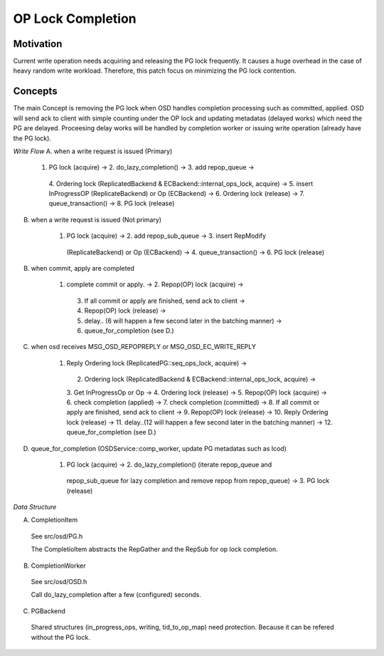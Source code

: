 ==================
OP Lock Completion
==================

Motivation
--------
Current write operation needs acquiring and releasing the PG lock frequently. 
It causes a huge overhead in the case of heavy random write workload.
Therefore, this patch focus on minimizing the PG lock contention.

Concepts
--------
The main Concept is removing the PG lock when OSD handles completion processing 
such as committed, applied. OSD will send ack to client with simple counting 
under the OP lock and updating metadatas (delayed works) which need the PG are 
delayed. Proceesing delay works will be handled by completion worker or issuing 
write operation (already have the PG lock).


*Write Flow*
A. when a write request is issued (Primary)

    1. PG lock (acquire) -> 2. do_lazy_completion() ->  3. add repop_queue -> 
      4. Ordering lock (ReplicatedBackend & ECBackend::internal_ops_lock, acquire) 
      -> 5. insert InProgressOP (ReplicateBackend) or Op (ECBackend) -> 
      6. Ordering lock (release) -> 7. queue_transaction() -> 8. PG lock (release)

B. when a write request is issued (Not primary)

    1. PG lock (acquire) -> 2. add repop_sub_queue -> 3. insert RepModify 
      (ReplicateBackend) or Op (ECBackend) -> 4. queue_transaction() -> 6. PG lock 
      (release)

B. when commit, apply are completed

    1. complete commit or apply. -> 2. Repop(OP) lock (acquire) -> 
      3. If all commit or apply are finished, send ack to client -> 
      4. Repop(OP) lock (release) -> 
      5. delay.. (6 will happen a few second later in the batching manner) -> 
      6. queue_for_completion (see D.)

C. when osd receives MSG_OSD_REPOPREPLY or MSG_OSD_EC_WRITE_REPLY

    1. Reply Ordering lock (ReplicatedPG::seq_ops_lock, acquire) -> 
      2. Ordering lock (ReplicatedBackend & ECBackend::internal_ops_lock, acquire) -> 
      3. Get InProgressOp or Op -> 4. Ordering lock (release) -> 
      5. Repop(OP) lock (acquire) -> 6. check completion (applied) -> 
      7. check completion (committed) -> 
      8. If all commit or apply are finished, send ack to client -> 
      9. Repop(OP) lock (release) -> 10. Reply Ordering lock (release) -> 
      11. delay..(12 will happen a few second later in the batching manner) -> 
      12. queue_for_completion (see D.)

D. queue_for_completion (OSDService::comp_worker, update PG metadatas such as lcod)

    1. PG lock (acquire) -> 2. do_lazy_completion() (iterate repop_queue and 
      repop_sub_queue for lazy completion and remove repop from repop_queue) -> 
      3. PG lock (release)

*Data Structure*

A. CompletionItem
  See src/osd/PG.h
  
  The CompletioItem abstracts the RepGather and the RepSub for op lock completion.

B. CompletionWorker
  See src/osd/OSD.h

  Call do_lazy_completion after a few (configured) seconds.

C. PGBackend
  
  Shared structures (in_progress_ops, writing, tid_to_op_map) need protection. 
  Because it can be refered without the PG lock.
  
  

